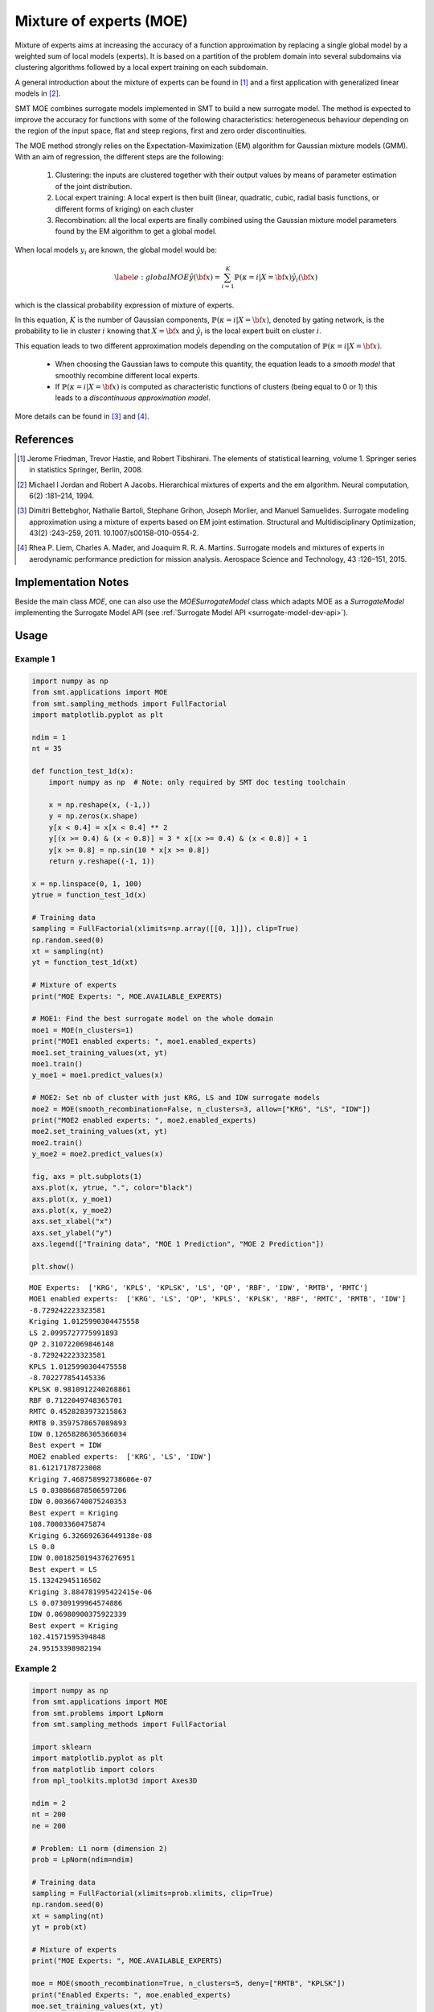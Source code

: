 Mixture of experts (MOE)
========================

Mixture of experts aims at increasing the accuracy of a function approximation by replacing a single global model by a weighted sum of local models (experts). It is based on a partition of the problem domain into several subdomains via clustering algorithms followed by a local expert training on each subdomain.

A general introduction about the mixture of experts can be found in [1]_ and a first application with generalized linear models in [2]_.

SMT MOE combines surrogate models implemented in SMT to build a new surrogate model. The method is expected to improve the accuracy for functions with some of the following characteristics: heterogeneous behaviour depending on the region of the input space, flat and steep regions, first and zero order discontinuities. 

The MOE method strongly relies on the Expectation-Maximization (EM) algorithm for Gaussian mixture models (GMM). With an aim of regression, the different steps are the following:

    1. Clustering: the inputs are clustered together with their output values by means of parameter estimation of the joint distribution.
    2. Local expert training: A local expert is then built (linear, quadratic, cubic, radial basis functions, or different forms of kriging) on each cluster 
    3. Recombination: all the local experts are finally combined using the Gaussian mixture model parameters found by the EM algorithm to get a global model.

When local models :math:`y_i` are known, the global model would be:

.. math ::
	\begin{equation}\label{e:globalMOE}
	\hat{y}({\bf x})=\sum_{i=1}^{K} \mathbb{P}(\kappa=i|X={\bf x}) \hat{y_i}({\bf x})
	\end{equation}

which is the classical probability expression of mixture of experts.

In this equation, :math:`K` is the number of Gaussian components, :math:`\mathbb{P}(\kappa=i|X= {\bf x})`, denoted by gating network,  is the probability to lie in cluster :math:`i` knowing that :math:`X = {\bf x}` and :math:`\hat{y_i}` is the local expert built on cluster :math:`i`.

This equation leads to two different approximation models depending on the computation of :math:`\mathbb{P}(\kappa=i|X={\bf x})`. 

	* When choosing the Gaussian laws to compute this quantity, the equation leads to a *smooth model* that smoothly recombine different local experts.
	* If :math:`\mathbb{P}(\kappa=i|X= {\bf x})` is computed as characteristic functions of clusters (being equal to 0 or 1) this leads to a *discontinuous approximation model*.

More details can be found in [3]_ and [4]_.

References
----------

.. [1] Jerome Friedman, Trevor Hastie, and Robert Tibshirani. The elements of statistical learning, volume 1. Springer series in statistics Springer, Berlin, 2008.

.. [2] Michael I Jordan and Robert A Jacobs. Hierarchical mixtures of experts and the em algorithm. Neural computation, 6(2) :181–214, 1994.

.. [3] Dimitri Bettebghor, Nathalie Bartoli, Stephane Grihon, Joseph Morlier, and Manuel Samuelides.  Surrogate modeling approximation using a mixture of experts based on EM joint estimation. Structural  and Multidisciplinary Optimization, 43(2) :243–259, 2011. 10.1007/s00158-010-0554-2.

.. [4] Rhea P. Liem, Charles A. Mader, and Joaquim R. R. A. Martins. Surrogate models and mixtures of experts in aerodynamic performance prediction for mission analysis. Aerospace Science and Technology, 43 :126–151, 2015.


Implementation Notes
--------------------

Beside the main class `MOE`, one can also use the `MOESurrogateModel` class which adapts MOE as a `SurrogateModel` 
implementing the Surrogate Model API (see :ref:`Surrogate Model API <surrogate-model-dev-api>`). 

Usage
-----

Example 1
^^^^^^^^^

.. code-block:: python

  import numpy as np
  from smt.applications import MOE
  from smt.sampling_methods import FullFactorial
  import matplotlib.pyplot as plt
  
  ndim = 1
  nt = 35
  
  def function_test_1d(x):
      import numpy as np  # Note: only required by SMT doc testing toolchain
  
      x = np.reshape(x, (-1,))
      y = np.zeros(x.shape)
      y[x < 0.4] = x[x < 0.4] ** 2
      y[(x >= 0.4) & (x < 0.8)] = 3 * x[(x >= 0.4) & (x < 0.8)] + 1
      y[x >= 0.8] = np.sin(10 * x[x >= 0.8])
      return y.reshape((-1, 1))
  
  x = np.linspace(0, 1, 100)
  ytrue = function_test_1d(x)
  
  # Training data
  sampling = FullFactorial(xlimits=np.array([[0, 1]]), clip=True)
  np.random.seed(0)
  xt = sampling(nt)
  yt = function_test_1d(xt)
  
  # Mixture of experts
  print("MOE Experts: ", MOE.AVAILABLE_EXPERTS)
  
  # MOE1: Find the best surrogate model on the whole domain
  moe1 = MOE(n_clusters=1)
  print("MOE1 enabled experts: ", moe1.enabled_experts)
  moe1.set_training_values(xt, yt)
  moe1.train()
  y_moe1 = moe1.predict_values(x)
  
  # MOE2: Set nb of cluster with just KRG, LS and IDW surrogate models
  moe2 = MOE(smooth_recombination=False, n_clusters=3, allow=["KRG", "LS", "IDW"])
  print("MOE2 enabled experts: ", moe2.enabled_experts)
  moe2.set_training_values(xt, yt)
  moe2.train()
  y_moe2 = moe2.predict_values(x)
  
  fig, axs = plt.subplots(1)
  axs.plot(x, ytrue, ".", color="black")
  axs.plot(x, y_moe1)
  axs.plot(x, y_moe2)
  axs.set_xlabel("x")
  axs.set_ylabel("y")
  axs.legend(["Training data", "MOE 1 Prediction", "MOE 2 Prediction"])
  
  plt.show()
  
::

  MOE Experts:  ['KRG', 'KPLS', 'KPLSK', 'LS', 'QP', 'RBF', 'IDW', 'RMTB', 'RMTC']
  MOE1 enabled experts:  ['KRG', 'LS', 'QP', 'KPLS', 'KPLSK', 'RBF', 'RMTC', 'RMTB', 'IDW']
  -8.729242223323581
  Kriging 1.0125990304475558
  LS 2.0995727775991893
  QP 2.310722069846148
  -8.729242223323581
  KPLS 1.0125990304475558
  -8.702277854145336
  KPLSK 0.9810912240268861
  RBF 0.7122049748365701
  RMTC 0.4528283973215863
  RMTB 0.3597578657089893
  IDW 0.12658286305366034
  Best expert = IDW
  MOE2 enabled experts:  ['KRG', 'LS', 'IDW']
  81.61217178723008
  Kriging 7.468758992738606e-07
  LS 0.030866878506597206
  IDW 0.00366740075240353
  Best expert = Kriging
  108.70003360475874
  Kriging 6.326692636449138e-08
  LS 0.0
  IDW 0.0018250194376276951
  Best expert = LS
  15.13242945116502
  Kriging 3.884781995422415e-06
  LS 0.07309199964574886
  IDW 0.06980900375922339
  Best expert = Kriging
  102.41571595394848
  24.95153398982194
  
.. figure:: moe_TestMOE_run_moe_example_1d.png
  :scale: 80 %
  :align: center

Example 2
^^^^^^^^^

.. code-block:: python

  import numpy as np
  from smt.applications import MOE
  from smt.problems import LpNorm
  from smt.sampling_methods import FullFactorial
  
  import sklearn
  import matplotlib.pyplot as plt
  from matplotlib import colors
  from mpl_toolkits.mplot3d import Axes3D
  
  ndim = 2
  nt = 200
  ne = 200
  
  # Problem: L1 norm (dimension 2)
  prob = LpNorm(ndim=ndim)
  
  # Training data
  sampling = FullFactorial(xlimits=prob.xlimits, clip=True)
  np.random.seed(0)
  xt = sampling(nt)
  yt = prob(xt)
  
  # Mixture of experts
  print("MOE Experts: ", MOE.AVAILABLE_EXPERTS)
  
  moe = MOE(smooth_recombination=True, n_clusters=5, deny=["RMTB", "KPLSK"])
  print("Enabled Experts: ", moe.enabled_experts)
  moe.set_training_values(xt, yt)
  moe.train()
  
  # Validation data
  np.random.seed(1)
  xe = sampling(ne)
  ye = prob(xe)
  
  # Prediction
  y = moe.predict_values(xe)
  fig = plt.figure(1)
  fig.set_size_inches(12, 11)
  
  # Cluster display
  colors_ = list(colors.cnames.items())
  GMM = moe.cluster
  weight = GMM.weights_
  mean = GMM.means_
  if sklearn.__version__ < "0.20.0":
      cov = GMM.covars_
  else:
      cov = GMM.covariances_
  prob_ = moe._proba_cluster(xt)
  sort = np.apply_along_axis(np.argmax, 1, prob_)
  
  xlim = prob.xlimits
  x0 = np.linspace(xlim[0, 0], xlim[0, 1], 20)
  x1 = np.linspace(xlim[1, 0], xlim[1, 1], 20)
  xv, yv = np.meshgrid(x0, x1)
  x = np.array(list(zip(xv.reshape((-1,)), yv.reshape((-1,)))))
  prob = moe._proba_cluster(x)
  
  plt.subplot(221, projection="3d")
  ax = plt.gca()
  for i in range(len(sort)):
      color = colors_[int(((len(colors_) - 1) / sort.max()) * sort[i])][0]
      ax.scatter(xt[i][0], xt[i][1], yt[i], c=color)
  plt.title("Clustered Samples")
  
  plt.subplot(222, projection="3d")
  ax = plt.gca()
  for i in range(len(weight)):
      color = colors_[int(((len(colors_) - 1) / len(weight)) * i)][0]
      ax.plot_trisurf(
          x[:, 0], x[:, 1], prob[:, i], alpha=0.4, linewidth=0, color=color
      )
  plt.title("Membership Probabilities")
  
  plt.subplot(223)
  for i in range(len(weight)):
      color = colors_[int(((len(colors_) - 1) / len(weight)) * i)][0]
      plt.tricontour(x[:, 0], x[:, 1], prob[:, i], 1, colors=color, linewidths=3)
  plt.title("Cluster Map")
  
  plt.subplot(224)
  plt.plot(ye, ye, "-.")
  plt.plot(ye, y, ".")
  plt.xlabel("actual")
  plt.ylabel("prediction")
  plt.title("Predicted vs Actual")
  
  plt.show()
  
::

  MOE Experts:  ['KRG', 'KPLS', 'KPLSK', 'LS', 'QP', 'RBF', 'IDW', 'RMTB', 'RMTC']
  Enabled Experts:  ['KRG', 'LS', 'QP', 'KPLS', 'RBF', 'RMTC', 'IDW']
  119.79262425855967
  Kriging 0.0004651642533548981
  LS 0.07157076020656901
  QP 0.02217838851039746
  119.72644881097763
  KPLS 0.00042241897630096654
  RBF 0.0008988893708072018
  RMTC 0.026039111764292557
  IDW 0.23729513276511724
  Best expert = KPLS
  77.96550769392354
  Kriging 0.0022109661611812493
  LS 0.04486521104672596
  QP 0.01718686849156074
  38.81255404494191
  KPLS 1.0366187649617196
  RBF 0.00270282504265147
  RMTC 0.03593797536796355
  IDW 0.25149856997477293
  Best expert = Kriging
  141.09701763466958
  Kriging 0.0007805214539127864
  LS 0.10048485269823076
  QP 0.03288166570836888
  140.78071826158683
  KPLS 0.0007141734011902622
  RBF 0.000872345239375765
  RMTC 0.02649800289676431
  IDW 0.1672279524416464
  Best expert = KPLS
  166.28472125076263
  Kriging 0.002748548390620569
  LS 0.20843142513255217
  QP 0.0483056691902458
  165.56357769466413
  KPLS 0.0016595546839035461
  RBF 0.0017776801053949712
  RMTC 0.022548522144828016
  IDW 0.24113676800837838
  Best expert = KPLS
  114.59969731641127
  Kriging 0.00015889462866237132
  LS 0.10034642438446523
  QP 0.016137577961413272
  114.44164931260396
  KPLS 0.00011799066092731133
  RBF 0.00012095333700012573
  RMTC 0.03742273215358063
  IDW 0.10818152180292136
  Best expert = KPLS
  149.25690743684797
  97.41924978233433
  158.97655466515263
  197.71508955430966
  133.9064489789052
  
.. figure:: moe_TestMOE_run_moe_example_2d.png
  :scale: 80 %
  :align: center

Options
-------

.. list-table:: List of options
  :header-rows: 1
  :widths: 15, 10, 20, 20, 30
  :stub-columns: 0

  *  -  Option
     -  Default
     -  Acceptable values
     -  Acceptable types
     -  Description
  *  -  xt
     -  None
     -  None
     -  ['ndarray']
     -  Training inputs
  *  -  yt
     -  None
     -  None
     -  ['ndarray']
     -  Training outputs
  *  -  ct
     -  None
     -  None
     -  ['ndarray']
     -  Training derivative outputs used for clustering
  *  -  xtest
     -  None
     -  None
     -  ['ndarray']
     -  Test inputs
  *  -  ytest
     -  None
     -  None
     -  ['ndarray']
     -  Test outputs
  *  -  ctest
     -  None
     -  None
     -  ['ndarray']
     -  Derivatives test outputs  used for clustering
  *  -  n_clusters
     -  2
     -  None
     -  ['int']
     -  Number of clusters
  *  -  smooth_recombination
     -  True
     -  None
     -  ['bool']
     -  Continuous cluster transition
  *  -  heaviside_optimization
     -  False
     -  None
     -  ['bool']
     -  Optimize Heaviside scaling factor when smooth recombination is used
  *  -  derivatives_support
     -  False
     -  None
     -  ['bool']
     -  Use only experts that support derivatives prediction
  *  -  variances_support
     -  False
     -  None
     -  ['bool']
     -  Use only experts that support variance prediction
  *  -  allow
     -  []
     -  None
     -  None
     -  Names of allowed experts to be possibly part of the mixture. Empty list corresponds to all surrogates allowed.
  *  -  deny
     -  []
     -  None
     -  None
     -  Names of forbidden experts
